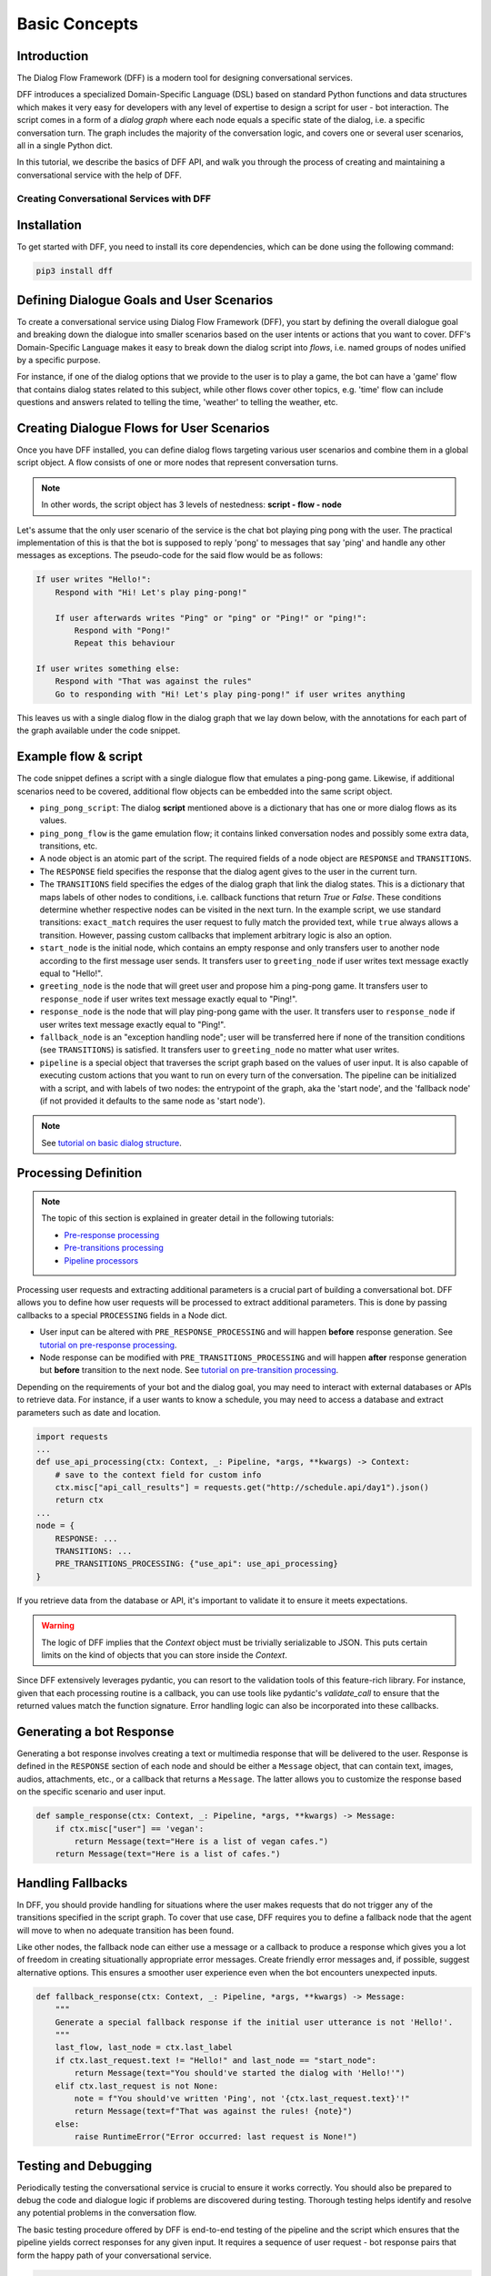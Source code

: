 Basic Concepts
--------------

Introduction
~~~~~~~~~~~~

The Dialog Flow Framework (DFF) is a modern tool for designing conversational services.

DFF introduces a specialized Domain-Specific Language (DSL) based on standard Python functions and data structures
which makes it very easy for developers with any level of expertise to design a script for user - bot interaction. 
The script comes in a form of a *dialog graph* where
each node equals a specific state of the dialog, i.e. a specific conversation turn.
The graph includes the majority of the conversation logic, and covers one or several user scenarios, all in a single Python dict.

In this tutorial, we describe the basics of DFF API,
and walk you through the process of creating and maintaining a conversational service with the help of DFF.

=========================================
Creating Conversational Services with DFF
=========================================

Installation
~~~~~~~~~~~~

To get started with DFF, you need to install its core dependencies, which can be done using the following command:

.. code-block:: shell

    pip3 install dff

Defining Dialogue Goals and User Scenarios
~~~~~~~~~~~~~~~~~~~~~~~~~~~~~~~~~~~~~~~~~~

To create a conversational service using Dialog Flow Framework (DFF), you start by defining the overall dialogue goal 
and breaking down the dialogue into smaller scenarios based on the user intents or actions that you want to cover.
DFF's Domain-Specific Language makes it easy to break down the dialog script into `flows`, i.e. named groups of nodes
unified by a specific purpose.

For instance, if one of the dialog options that we provide to the user is to play a game,
the bot can have a 'game' flow that contains dialog states related to this subject, while other flows
cover other topics, e.g. 'time' flow can include questions and answers related to telling the time,
'weather' to telling the weather, etc.

Creating Dialogue Flows for User Scenarios
~~~~~~~~~~~~~~~~~~~~~~~~~~~~~~~~~~~~~~~~~~

Once you have DFF installed, you can define dialog flows targeting various user scenarios
and combine them in a global script object. A flow consists of one or more nodes
that represent conversation turns.

.. note::

    In other words, the script object has 3 levels of nestedness:
    **script - flow - node**

Let's assume that the only user scenario of the service is the chat bot playing ping pong with the user.
The practical implementation of this is that the bot is supposed to reply 'pong' to messages that say 'ping'
and handle any other messages as exceptions. The pseudo-code for the said flow would be as follows:

.. code-block:: text

    If user writes "Hello!":
        Respond with "Hi! Let's play ping-pong!"

        If user afterwards writes "Ping" or "ping" or "Ping!" or "ping!":
            Respond with "Pong!"
            Repeat this behaviour

    If user writes something else:
        Respond with "That was against the rules"
        Go to responding with "Hi! Let's play ping-pong!" if user writes anything

This leaves us with a single dialog flow in the dialog graph that we lay down below, with the annotations for
each part of the graph available under the code snippet.

Example flow & script
~~~~~~~~~~~~~~~~~~~~~

.. code-block:: python
    :linenos:

    from dff.pipeline import Pipeline
    from dff.script import TRANSITIONS, RESPONSE, Message
    import dff.script.conditions as cnd

    ping_pong_script = {
        "greeting_flow": {
            "start_node": {
                RESPONSE: Message(),  # the response of the initial node is skipped
                TRANSITIONS: {
                    ("greeting_flow", "greeting_node"): cnd.exact_match(Message(text="Hello!")),
                },
            },
            "greeting_node": {
                RESPONSE: Message(text="Hi!"),
                TRANSITIONS: {
                    ("ping_pong_flow", "game_start_node"): cnd.true()
                }
            },
            "fallback_node": {
                RESPONSE: Message(text="That was against the rules!"),
                TRANSITIONS: {
                    ("ping_pong_flow", "greeting_node"): cnd.true(),
                },
            },
        },
        "ping_pong_flow": {
            "game_start_node": {
                RESPONSE: Message(text="Let's play ping-pong!"),
                TRANSITIONS: {
                    ("ping_pong_flow", "response_node"): cnd.exact_match(Message(text="Ping!")),
                },
            },
            "response_node": {
                RESPONSE: Message(text="Pong!"),
                TRANSITIONS: {
                    ("ping_pong_flow", "response_node"): cnd.exact_match(Message(text="Ping!")),
                },
            },
        },
    }

    pipeline = Pipeline.from_script(
        ping_pong_script,
        start_label=("ping_pong_flow", "start_node"),
        fallback_label=("ping_pong_flow", "fallback_node"),
    )

    if __name__ == "__main__":
        pipeline.run()

The code snippet defines a script with a single dialogue flow that emulates a ping-pong game.
Likewise, if additional scenarios need to be covered, additional flow objects can be embedded into the same script object.

* ``ping_pong_script``: The dialog **script** mentioned above is a dictionary that has one or more
  dialog flows as its values.

* ``ping_pong_flow`` is the game emulation flow; it contains linked
  conversation nodes and possibly some extra data, transitions, etc.

* A node object is an atomic part of the script.
  The required fields of a node object are ``RESPONSE`` and ``TRANSITIONS``.

* The ``RESPONSE`` field specifies the response that the dialog agent gives to the user in the current turn.

* The ``TRANSITIONS`` field specifies the edges of the dialog graph that link the dialog states.
  This is a dictionary that maps labels of other nodes to conditions, i.e. callback functions that
  return `True` or `False`. These conditions determine whether respective nodes can be visited
  in the next turn.
  In the example script, we use standard transitions: ``exact_match`` requires the user request to
  fully match the provided text, while ``true`` always allows a transition. However, passing custom
  callbacks that implement arbitrary logic is also an option.

* ``start_node`` is the initial node, which contains an empty response and only transfers user to another node
  according to the first message user sends.
  It transfers user to ``greeting_node`` if user writes text message exactly equal to "Hello!".

* ``greeting_node`` is the node that will greet user and propose him a ping-pong game.
  It transfers user to ``response_node`` if user writes text message exactly equal to "Ping!".

* ``response_node`` is the node that will play ping-pong game with the user.
  It transfers user to ``response_node`` if user writes text message exactly equal to "Ping!".

* ``fallback_node`` is an "exception handling node"; user will be transferred here if
  none of the transition conditions (see ``TRANSITIONS``) is satisfied.
  It transfers user to ``greeting_node`` no matter what user writes.

* ``pipeline`` is a special object that traverses the script graph based on the values of user input.
  It is also capable of executing custom actions that you want to run on every turn of the conversation.
  The pipeline can be initialized with a script, and with labels of two nodes:
  the entrypoint of the graph, aka the 'start node', and the 'fallback node'
  (if not provided it defaults to the same node as 'start node').

.. note::

    See `tutorial on basic dialog structure <../tutorials/tutorials.script.core.1_basics.html>`_.

Processing Definition
~~~~~~~~~~~~~~~~~~~~~

.. note::

    The topic of this section is explained in greater detail in the following tutorials:

    * `Pre-response processing <../tutorials/tutorials.script.core.7_pre_response_processing.html>`_
    * `Pre-transitions processing <../tutorials/tutorials.script.core.9_pre_transitions_processing.html>`_
    * `Pipeline processors <../tutorials/tutorials.pipeline.2_pre_and_post_processors.html>`_

Processing user requests and extracting additional parameters is a crucial part of building a conversational bot. 
DFF allows you to define how user requests will be processed to extract additional parameters.
This is done by passing callbacks to a special ``PROCESSING`` fields in a Node dict.

* User input can be altered with ``PRE_RESPONSE_PROCESSING`` and will happen **before** response generation. See `tutorial on pre-response processing`_.
* Node response can be modified with ``PRE_TRANSITIONS_PROCESSING`` and will happen **after** response generation but **before** transition to the next node. See `tutorial on pre-transition processing`_.

Depending on the requirements of your bot and the dialog goal, you may need to interact with external databases or APIs to retrieve data. 
For instance, if a user wants to know a schedule, you may need to access a database and extract parameters such as date and location.

.. code-block:: python

    import requests
    ...
    def use_api_processing(ctx: Context, _: Pipeline, *args, **kwargs) -> Context:
        # save to the context field for custom info
        ctx.misc["api_call_results"] = requests.get("http://schedule.api/day1").json()
        return ctx
    ...
    node = {
        RESPONSE: ...
        TRANSITIONS: ...
        PRE_TRANSITIONS_PROCESSING: {"use_api": use_api_processing}
    }

If you retrieve data from the database or API, it's important to validate it to ensure it meets expectations.

.. warning::

    The logic of DFF implies that the `Context` object must be trivially serializable to JSON. This puts certain limits on the kind of objects that you can store inside the `Context`.

Since DFF extensively leverages pydantic, you can resort to the validation tools of this feature-rich library.
For instance, given that each processing routine is a callback, you can use tools like pydantic's `validate_call`
to ensure that the returned values match the function signature.
Error handling logic can also be incorporated into these callbacks.

Generating a bot Response
~~~~~~~~~~~~~~~~~~~~~~~~~

Generating a bot response involves creating a text or multimedia response that will be delivered to the user.
Response is defined in the ``RESPONSE`` section of each node and should be either a ``Message`` object,
that can contain text, images, audios, attachments, etc., or a callback that returns a ``Message``.
The latter allows you to customize the response based on the specific scenario and user input.

.. code-block:: python

    def sample_response(ctx: Context, _: Pipeline, *args, **kwargs) -> Message:
        if ctx.misc["user"] == 'vegan':
            return Message(text="Here is a list of vegan cafes.")
        return Message(text="Here is a list of cafes.")

Handling Fallbacks
~~~~~~~~~~~~~~~~~~

In DFF, you should provide handling for situations where the user makes requests
that do not trigger any of the transitions specified in the script graph. 
To cover that use case, DFF requires you to define a fallback node that the agent will move to
when no adequate transition has been found.

Like other nodes, the fallback node can either use a message or a callback to produce a response
which gives you a lot of freedom in creating situationally appropriate error messages.
Create friendly error messages and, if possible, suggest alternative options. 
This ensures a smoother user experience even when the bot encounters unexpected inputs.

.. code-block:: python

    def fallback_response(ctx: Context, _: Pipeline, *args, **kwargs) -> Message:
        """
        Generate a special fallback response if the initial user utterance is not 'Hello!'.
        """
        last_flow, last_node = ctx.last_label
        if ctx.last_request.text != "Hello!" and last_node == "start_node":
            return Message(text="You should've started the dialog with 'Hello!'")
        elif ctx.last_request is not None:
            note = f"You should've written 'Ping', not '{ctx.last_request.text}'!"
            return Message(text=f"That was against the rules! {note}")
        else:
            raise RuntimeError("Error occurred: last request is None!")

Testing and Debugging
~~~~~~~~~~~~~~~~~~~~~

Periodically testing the conversational service is crucial to ensure it works correctly.
You should also be prepared to debug the code and dialogue logic if problems are discovered during testing. 
Thorough testing helps identify and resolve any potential problems in the conversation flow.

The basic testing procedure offered by DFF is end-to-end testing of the pipeline and the script
which ensures that the pipeline yields correct responses for any given input.
It requires a sequence of user request - bot response pairs that form the happy path of your
conversational service.

.. code-block:: python

    happy_path = (
        (Message(text="Hello!"), Message(text="Hi!")),
        (Message(text="hi"), Message(text="Let's play ping-pong!")),
        (Message(text="Ping!"), Message(text="Pong!"))
    )

A special function is then used to ascertain complete identity of the messages taken from
the happy path and the pipeline. The function will play out a dialog with the pipeline acting as a user while checking returned messages.

.. code-block:: python

    from dff.testing.common import check_happy_path

    check_happy_path(pipeline, happy_path)

Monitoring and Analytics
~~~~~~~~~~~~~~~~~~~~~~~~

Setting up bot performance monitoring and usage analytics is essential to monitor its operation and identify potential issues. 
Monitoring helps you understand how users are interacting with the bot and whether any improvements are needed.
Analytics data can provide valuable insights for refining the bot's behavior and responses.

DFF provides a `statistics` module as an out-of-the-box solution for collecting arbitrary statistical metrics
from your service. Setting up the data collection is as easy as instantiating the relevant class in the same
context with the pipeline. 
What's more, the data you obtain can be visualized right away using Apache Superset as a charting engine.

.. note::

    More information is available in the respective `tutorial <../tutorials/tutorials.stats.1_extractor_functions.html>`_.

Iterative Improvement
~~~~~~~~~~~~~~~~~~~~~

To continually enhance your chat-bot's performance, monitor user feedback and analyze data on bot usage.
For instance, the statistics or the charts may reveal that some flow is visited by users more frequently or
less frequently than planned. This would mean that adjustments to the transition structure
of the graph need to be made.

Gradually improve the transition logic and response content based on the data received. 
This iterative approach ensures that the bot becomes more effective over time.

Data Protection
~~~~~~~~~~~~~~~

Data protection is a critical consideration in bot development, especially when handling sensitive information.

.. note::

    The DFF framework helps ensure the safety of your application by storing the history and other user data present
    in the `Context` object under unique ids and abstracting the storage logic away from the user interface.
    As a result, it offers the basic level of data protection making it impossible to gain unlawful access to personal information.

Documentation
~~~~~~~~~~~~~

Creating documentation is essential for teamwork and future bot maintenance. 
Document how different parts of the script work and how the bot covers the expected interaction scenarios.
It is especially important to document the purpose and functionality of callback functions and pipeline services
that you may have in your project, using Python docstrings.

.. code-block:: python

    def fav_kitchen_response(ctx: Context, _: Pipeline, *args, **kwargs) -> Message:
        """
        This function returns a user-targeted response depending on the value
        of the 'kitchen preference' slot.
        """
        ...

This documentation serves as a reference for developers involved in the project.

Scaling
~~~~~~~

If your bot becomes popular and requires scaling, consider scalability during development.
Scalability ensures that the bot can handle a growing user base without performance issues.
While having only one application instance will suffice in most cases, there are many ways
how you can adapt the application to a high load environment.

* With the database connection support that DFF offers out of the box, DFF projects can be easily scaled through sharing the same database between multiple application instances. However, using an external database is required due to the fact that this is the only kind of storage that can be efficiently shared between processes.
* Likewise, using multiple database instances to ensure the availability of data is also an option.
* The structure of the `Context` object makes it easy to vertically partition the data storing different subsets of data across multiple database instances.

Further reading
~~~~~~~~~~~~~~~

* `Tutorial on basic dialog structure <../tutorials/tutorials.script.core.1_basics.html>`_
* `Tutorial on transitions <../tutorials/tutorials.script.core.4_transitions.html>`_
* `Tutorial on conditions <../tutorials/tutorials.script.core.2_conditions.html>`_
* `Tutorial on response functions <../tutorials/tutorials.script.core.3_responses.html>`_
* `Tutorial on pre-response processing <../tutorials/tutorials.script.core.7_pre_response_processing.html>`_
* `Tutorial on pre-transition processing <../tutorials/tutorials.script.core.9_pre_transitions_processing.html>`_
* `Documentation of Context object <../apiref/dff.script.core.context.html>`_
* `Tutorial on global transitions <../tutorials/tutorials.script.core.5_global_transitions.html>`_
* `Tutorial on context serialization <../tutorials/tutorials.script.core.6_context_serialization.html>`_
* `Tutorial on script MISC <../tutorials/tutorials.script.core.8_misc.html>`_